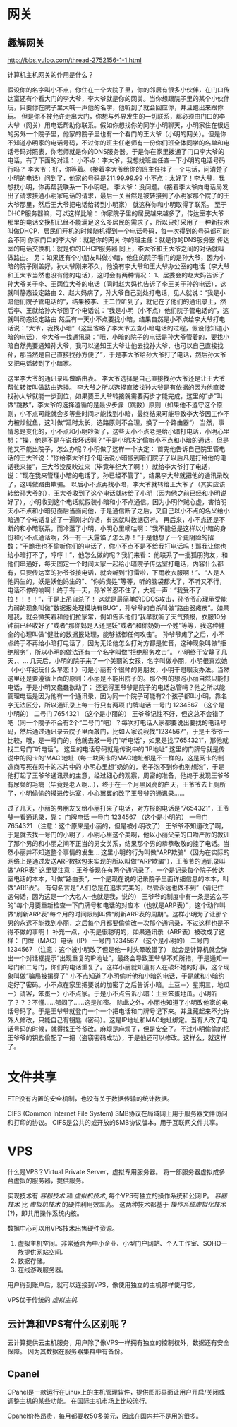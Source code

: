 * 网关
** 趣解网关
http://bbs.yuloo.com/thread-2752156-1-1.html

计算机主机网关的作用是什么？

假设你的名字叫小不点，你住在一个大院子里，你的邻居有很多小伙伴，在门口传达室还有个看大门的李大爷，李大爷就是你的网关。当你想跟院子里的某个小伙伴玩，只要你在院子里大喊一声他的名字，他听到了就会回应你，并且跑出来跟你玩。
但是你不被允许走出大门，你想与外界发生的一切联系，都必须由门口的李大爷（网关）用电话帮助你联系。假如你想找你的同学小明聊天，小明家住在很远的另外一个院子里，他家的院子里也有一个看门的王大爷（小明的网关）。但是你不知道小明家的电话号码，不过你的班主任老师有一份你们班全体同学的名单和电话号码对照表，你老师就是你的DNS服务器。于是你在家里拨通了门口李大爷的电话，有了下面的对话：
小不点：李大爷，我想找班主任查一下小明的电话号码行吗？
李大爷：好，你等着。（接着李大爷给你的班主任挂了一个电话，问清楚了小明的电话）问到了，他家的号码是211.99.99.99
小不点：太好了！李大爷，我想找小明，你再帮我联系一下小明吧。
李大爷：没问题。（接着李大爷向电话局发出了请求接通小明家电话的请求，最后一关当然是被转接到了小明家那个院子的王大爷那里，然后王大爷把电话给转到小明家）
就这样你和小明取得了联系。
至于DHCP服务器嘛，可以这样比喻：
你家院子里的居民越来越多了，传达室李大爷那里的电话交换机已经不能满足这么多居民的需求了，所以只好采用了一种新技术叫做DHCP，居民们开机的时候随机得到一个电话号码，每一次得到的号码都可能会不同
你家门口的李大爷：就是你的网关
你的班主任：就是你的DNS服务器
传达室的电话交换机：就是你的DHCP服务器
同上，李大爷和王大爷之间的对话就叫做路由。
另：如果还有个小朋友叫做小暗，他住的院子看门的是孙大爷，因为小暗的院子刚盖好，孙大爷刚来不久，他没有李大爷和王大爷办公室的电话（李大爷和王大爷当然也没有他的电话），这时会有两种情况：
1、居委会的赵大妈告诉了孙大爷关于李、王两位大爷的电话（同时赵大妈也告诉了李王关于孙的电话），这就叫静态设定路由
2、赵大妈病了，孙大爷自己到处打电话，见人就说：“我是小暗他们院子管电话的”，结果被李、王二位听到了，就记在了他们的通讯录上，然后李、王就给孙大爷回了个电话说：“我是小明（小不点）他们院子管电话的”，这就叫动态设定路由
然后有一天小不点要找小暗，结果自然是小不点给李大爷打电话说：“大爷，我找小暗”（这里省略了李大爷去查小暗电话的过程，假设他知道小暗的电话），李大爷一找通讯录：“哦，小暗的院子的电话是孙大爷管着的，要找小暗自然先要通知孙大爷，我可以通知王大爷让他去找孙大爷，也可以自己直接找孙，那当然是自己直接找孙方便了”，于是李大爷给孙大爷打了电话，然后孙大爷又把电话转到了小暗家。

这里李大爷的通讯录叫做路由表。
李大爷选择是自己直接找孙大爷还是让王大爷帮忙转接叫做路由选择。
李大爷之所以选择直接找孙大爷是有依据的因为他直接找孙大爷就能一步到位，如果要王大爷转接就需要两步才能完成，这里的“步”叫做“跳数”，李大爷的选择遵循的是最少步骤（跳数）原则（如果他不遵守这个原则，小不点可能就会多等些时间才能找到小暗，最终结果可能导致李大爷因工作不力被炒鱿鱼，这叫做“延时太长，选路原则不合理，换了一个路由器”）
当然，事情总是变化的，小不点和小明吵架了，这些天小不点老是给小暗打电话，小明心里想：“操，他是不是在说我坏话啊？”于是小明决定偷听小不点和小暗的通话，但是他又不能出院子，怎么办呢？小明做了这样一个决定：
首先他告诉自己院里管电话的王大爷说：“你给李大爷打个电话说小暗搬到咱们院子了以后凡是打给他的电话我来接”，王大爷没反映过来（毕竟年纪大了啊！）就给李大爷打了电话，说：“现在我来管理小暗的电话了，孙已经不管了”，结果李大爷就把他的通讯录改了，这叫做路由欺骗。
以后小不点再找小暗，李大爷就转给王大爷了（其实应该转给孙大爷的），王大爷收到了这个电话就转给了小明（因为他之前已经和小明说好了），小明收到这个电话就假装小暗和小不点通信。因为小明作贼心虚，害怕明天小不点和小暗见面后当面问他，于是通信断了之后，又自己以小不点的名义给小暗通了个电话复述了一遍刚才的话，有这就叫数据窃听。
再后来，小不点还是不断的和小暗联系，而冷落了小明，小明心里嘀咕啊：“我不能总是这样以小暗的身份和小不点通话啊，外一有一天露馅了怎么办！”于是他想了一个更阴险的招数：“干脆我也不偷听你们的电话了，你小不点不是不给我打电话吗！那我让你也给小暗打不了，哼哼！”，他怎么做的呢？我们来看：
他联系了一批狐朋狗友，和他们串通好，每天固定一个时间大家一起给小暗院子传达室打电话，内容什么都有，只要传达室的孙爷爷接电话，就会听到“打雷啦，下雨收衣服啊！”、“人是人他妈生的，妖是妖他妈生的”、“你妈贵姓”等等，听的脑袋都大了，不听又不行，电话不停的响啊！终于有一天，孙爷爷忍不住了，大喊一声：“我受不了拉！！！！”，于是上吊自杀了！
这就是最简单的DDOS攻击，孙爷爷心理承受能力弱的现象叫做“数据报处理模块有BUG”，孙爷爷的自杀叫做“路由器瘫痪”。如果是我，就会微笑着和他们拉家常，例如告诉他们“我早就听了天气预报，衣服10分钟前已经收好了”或者“那你妈是人还是妖”或者“和你奶奶一个姓”等等，我这种健全的心理叫做“健壮的数据报处理，能够抵御任何攻击”。
孙爷爷瘫了之后，小不点终于不再给小暗打电话了，因为无论他怎么打对方都是忙音，这种现象叫做“拒绝服务”，所以小明的做法还有一个名字叫做“拒绝服务攻击”。
小明终于安静了几天，、…
几天后，小明的院子来了一个美丽的女孩，名字叫做小丽，小明很喜欢她（小小年纪玩什么早恋！）可是小丽有个很帅的男朋友，小明干瞪眼没办法。当然这里还是要遵循上面的原则：小丽是不能出院子的。那个男的想泡小丽自然只能打电话，于是小明又蠢蠢欲动了：
还记得王爷爷是院子的电话总管吗？他之所以能管理电话是因为他有一个通讯录，因为同一个院子可能有2个孩子都叫小明，靠名字无法区分，所以通讯录上每一行只有两项
门牌电话
一号门 1234567 （这个是小明的）
二号门 7654321 （这个是小丽的）
王爷爷记性不好，但这总不会错了吧（同一个院子不会有2个“二号门”吧）？每次打电话人家都要说出要找的电话号码，然后通过通讯录去院子里面敲门，比如人家说我找“1234567”，于是王爷爷一比较，哦，是一号门的，他就去敲一号门“听电话”，如果是找“7654321”，那他就找二号门“听电话”。
这里的电话号码就是传说中的“IP地址”
这里的门牌号就是传说中的网卡的’MAC‘地址（每一块网卡的MAC地址都是不一样的，这是网卡的制造商写死在网卡的芯片中的
小明心里想“奶奶的，老子泡不到你也别想泡”，于是他打起了王爷爷通讯录的主意，经过细心的观察，周密的准备，他终于发现王爷爷有尿频的毛病（毕竟是老人啊…），终于在一个月黑风高的白天，王爷爷去上厕所了，小明偷偷的摸进传达室，小心翼翼的改了王爷爷的通讯录……

过了几天，小丽的男朋友又给小丽打来了电话，对方报的电话是“7654321”，王爷爷一看通讯录，靠：
门牌电话
一号门 1234567 （这个是小明的）
一号门 7654321 （注意：这个原来是小丽的，但是被小明改了）
王爷爷不知道改了啊，于是就去找一号门的小明了，小明心里这个美啊，他以小丽父亲的口吻严厉的教训了那个男的和小丽之间不正当的男女关系，结果那个男的恭恭敬敬的挂了电话。当然小丽并不知道整个事情的发生…
这里小明的行为叫做“ARP欺骗”（因为在实际的网络上是通过发送ARP数据包来实现的所以叫做“ARP欺骗”），王爷爷的通讯录叫做“ARP表”
这里要注意：王爷爷现在有两个通讯录了，一个是记录每个院子传达室电话的本本，叫做“路由表”，一个是现在说的记录院子里面详细信息的本本，叫做“ARP表”。
有句名言是“人们总是在追求完美的，尽管永远也做不到”（请记住这句话，因为这是一个大名人–也就是我，说的）
王爷爷的制度中有一条是这么写的“每个月要重新检查一下门牌号和电话的对应本（也就是ARP表）”，这个动作叫做“刷新ARP表”每个月的时间限制叫做“刷新ARP表的周期”。这样小明为了让那个男的永远不能找到小丽，之后每个月都要偷偷改一次那个通讯录，不过这样也是不得不做的事啊！
补充一点，小明是很聪明的，如果通讯录（ARP表）被改成了这样：
门牌（MAC）电话（IP）
一号门 1234567 （这个是小明的）
二号门 1234567 （注意：这个被小明改了但是他一时头晕改错了）
就会是计算机就会弹出一个对话框提示“出现重复的IP地址”，最终会导致王爷爷不知所措，于是通知一号门和二号门，你们的电话重复了。这样小丽就知道有人在破坏她的好事，这个现象叫做“骗局被揭穿了”
小不点知道了小明偷听他和小暗的电话，于是就和小暗约定好了密码。小不点在家里把要说的加密了之后告诉小暗。土豆－〉星期三，地瓜－〉请客，笨蛋－〉小不点家。于是小不点告诉小暗：土豆笨蛋地瓜。小明听了？？？不懂……郁闷了……这是加密。
除此之外，小丽也知道了小明改他家的电话号码了。于是王爷爷就登门一个一个把电话和门牌号记下来。并且藏起来不允许外人修改，只能自己有钥匙（密码）。这是IP地址和MAC地址绑定。当有人改了电话号码的时候，就得找王爷爷改。麻烦是麻烦了，但是安全了。不过小明偷偷的把王爷爷的钥匙偷配了一把（盗窃密码成功），于是他还可以修改。这样么，就这样了。
* 文件共享
FTP没有内置的安全机制，也没有关于数据传输的统计数据。

CIFS (Common Internet File System)
SMB协议在局域网上用于服务器文件访问和打印的协议。
CIFS是公共的或开放的SMB协议版本，用于互联网文件共享。
* VPS
什么是VPS？Virtual Private Server，虚拟专用服务器。
将一部服务器虚拟成多台虚拟的服务器，提供服务。

实现技术有 /容器技术/ 和 /虚拟机技术/, 每个VPS有独立的操作系统和公网IP。
/容器技术/ 比 /虚拟机技术/ 的硬件利用效率高。
这两种技术都基于 /操作系统虚拟化技术/ (?)，即共用操作系统内核。

数据中心可以用VPS技术出售硬件资源。
1. 虚拟主机空间。非常适合为中小企业、小型门户网站、个人工作室、SOHO一族提供网站空间。
2. 数据存储。
3. 在线游戏服务器。

用户得到账户后，就可以连接到VPS，像使用独立的主机那样使用它。

VPS优于传统的 /虚拟主机/.

** 云计算和VPS有什么区别呢？
云计算提供云主机服务，用户除了像VPS一样拥有独立的控制权外，数据还有安全保障。
因为其数据在服务器集群中有备份。

** Cpanel
CPanel是一款运行在Linux上的主机管理软件，提供图形界面让用户开启/关闭或调整主机的某些功能。
在国际主机市场上比较流行。

Cpanel价格昂贵，每月都要收50多美元，因此在国内并不是用的很多。
